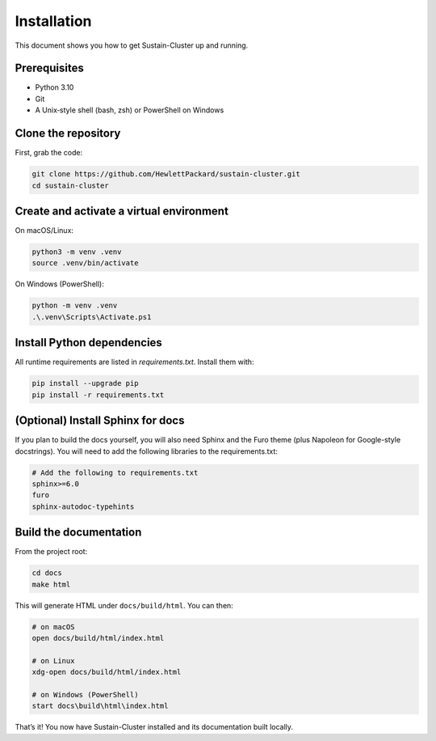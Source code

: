 Installation
============

This document shows you how to get Sustain-Cluster up and running.

Prerequisites
-------------
- Python 3.10
- Git  
- A Unix‐style shell (bash, zsh) or PowerShell on Windows

Clone the repository
--------------------
First, grab the code:

.. code-block:: bash

   git clone https://github.com/HewlettPackard/sustain-cluster.git
   cd sustain-cluster

Create and activate a virtual environment
-----------------------------------------
On macOS/Linux:

.. code-block:: bash

   python3 -m venv .venv
   source .venv/bin/activate

On Windows (PowerShell):

.. code-block:: powershell

   python -m venv .venv
   .\.venv\Scripts\Activate.ps1

Install Python dependencies
---------------------------
All runtime requirements are listed in `requirements.txt`. Install them with:

.. code-block:: bash

   pip install --upgrade pip
   pip install -r requirements.txt

(Optional) Install Sphinx for docs
----------------------------------
If you plan to build the docs yourself, you will also need Sphinx and the Furo theme (plus Napoleon for Google-style docstrings). You will need to add the following libraries to the requirements.txt:

.. code-block:: text

    # Add the following to requirements.txt
    sphinx>=6.0
    furo
    sphinx-autodoc-typehints

Build the documentation
-----------------------
From the project root:

.. code-block:: bash

   cd docs
   make html

This will generate HTML under ``docs/build/html``. You can then:

.. code-block:: bash

   # on macOS
   open docs/build/html/index.html

   # on Linux
   xdg-open docs/build/html/index.html

   # on Windows (PowerShell)
   start docs\build\html\index.html

That’s it! You now have Sustain-Cluster installed and its documentation built locally.
